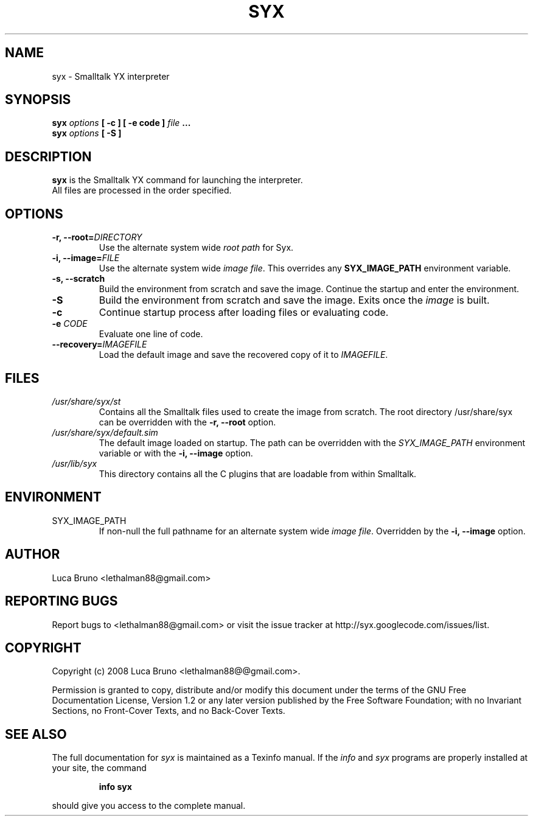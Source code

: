 .TH SYX 1 "MAY 2008" "Smalltalk YX 0.1.7" "User Commands"
.SH NAME
syx \- Smalltalk YX interpreter
.SH SYNOPSIS
.B syx \fIoptions \fB[ -c ] \fB[ -e code ] \fIfile \fB...
.br
.B syx \fIoptions \fB[ -S ]
.SH DESCRIPTION
.B syx
is the Smalltalk YX command for launching the interpreter.
.br
All files are processed in the order specified.
.SH OPTIONS
.TP
.B "-r, --root=\fIDIRECTORY"\fR
Use the alternate system wide
.I root path
for Syx.
.TP
.B "-i, --image=\fIFILE"\fR
Use the alternate system wide
.I image file\fP.
This overrides any
.B SYX_IMAGE_PATH
environment variable.
.TP
.B "-s, --scratch"\fR
Build the environment from scratch and save the image.
Continue the startup and enter the environment.
.TP
.B "-S"\fR
Build the environment from scratch and save the image. Exits once the \fIimage\fP is built.
.TP
.B "-c"\fR
Continue startup process after loading files or evaluating code.
.TP
.B "-e \fICODE"\fR
Evaluate one line of code.
.TP
.B "--recovery=\fIIMAGEFILE"\fR
Load the default image and save the recovered copy of it to \fIIMAGEFILE\fP.
.SH FILES
.I /usr/share/syx/st
.RS
Contains all the Smalltalk files used to create the image from scratch.
The root directory /usr/share/syx can be overridden with the \fB-r, --root\fP option.
.RE
.I /usr/share/syx/default.sim
.RS
The default image loaded on startup. The path can be overridden with the \fISYX_IMAGE_PATH\fP environment variable or with the \fB-i, --image\fP option.
.RE
.I /usr/lib/syx
.RS
This directory contains all the C plugins that are loadable from within Smalltalk.
.SH ENVIRONMENT
.IP SYX_IMAGE_PATH
If non-null the full pathname for an alternate system wide
.I image file\fP.
Overridden by the
.B -i, --image
option.
.SH AUTHOR
Luca Bruno <lethalman88@gmail.com>
.SH REPORTING BUGS
Report bugs to <lethalman88@gmail.com> or visit the issue tracker at http://syx.googlecode.com/issues/list.
.SH COPYRIGHT
Copyright (c) 2008 Luca Bruno <lethalman88@@gmail.com>.

Permission is granted to copy, distribute and/or modify this document under the terms of the GNU Free Documentation License, Version 1.2 or any later version published by the Free Software Foundation; with no Invariant Sections, no Front-Cover Texts, and no Back-Cover Texts.

.SH SEE ALSO
The full documentation for \fIsyx\fP is maintained as a Texinfo manual. If the \fIinfo\fP and \fIsyx\fP programs are properly installed at your site, the command
.IP
.B info syx
.PP
should give you access to the complete manual.

